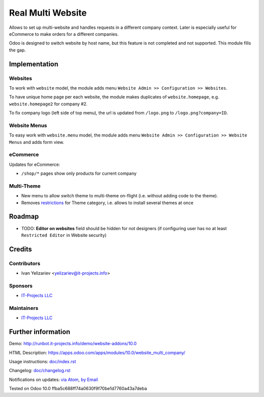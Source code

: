 ====================
 Real Multi Website
====================

Allows to set up multi-website and handles requests in a different company context. Later is especially useful for eCommerce to make orders for a different companies.

Odoo is designed to switch website by host name, but this feature is not completed and not supported. This module fills the gap.

Implementation
==============

Websites
--------

To work with ``website`` model, the module adds menu ``Website Admin >> Configuration >> Websites``.

To have unique home page per each website, the module makes duplicates of ``website.homepage``, e.g. ``website.homepage2`` for company #2.

To fix company logo (left side of top menu), the url is updated from ``/logo.png`` to ``/logo.png?company=ID``.

Website Menus
-------------

To easy work with ``website.menu`` model, the module adds menu ``Website Admin >> Configuration >> Website Menus`` and adds form view.

eCommerce
---------

Updates for eCommerce:

* ``/shop/*`` pages show only products for current company

Multi-Theme
-----------

* New menu to allow switch theme to multi-theme on-flight (i.e. without adding code to the theme).
* Removes `restrictions <https://github.com/odoo/odoo/blob/10.0/odoo/addons/base/module/module.py#L387-L400>`__ for Theme category, i.e. allows to install several themes at once

Roadmap
=======

* TODO: **Editor on websites** field should be hidden for not designers (if configuring user has no at least ``Restricted Editor`` in Website security)

Credits
=======

Contributors
------------
* Ivan Yelizariev <yelizariev@it-projects.info>

Sponsors
--------
* `IT-Projects LLC <https://it-projects.info>`__

Maintainers
-----------
* `IT-Projects LLC <https://it-projects.info>`__

Further information
===================

Demo: http://runbot.it-projects.info/demo/website-addons/10.0

HTML Description: https://apps.odoo.com/apps/modules/10.0/website_multi_company/

Usage instructions: `<doc/index.rst>`_

Changelog: `<doc/changelog.rst>`_

Notifications on updates: `via Atom <https://github.com/it-projects-llc/website-addons/commits/10.0/website_multi_company.atom>`_, `by Email <https://blogtrottr.com/?subscribe=https://github.com/it-projects-llc/website-addons/commits/10.0/website_multi_company.atom>`_

Tested on Odoo 10.0 ffba5c688ff74a0630f9f70be1d7760a43a7deba
